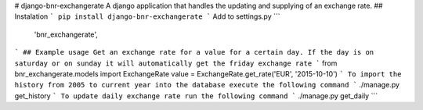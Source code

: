 # django-bnr-exchangerate
A django application that handles the updating and supplying of an exchange rate.
## Instalation
```
pip install django-bnr-exchangerate
```
Add to settings.py
```
    'bnr_exchangerate',
```
## Example usage
Get an exchange rate for a value for a certain day.
If the day is on saturday or on sunday it will automatically get the friday exchange rate
```
from bnr_exchangerate.models import ExchangeRate
value = ExchangeRate.get_rate('EUR', '2015-10-10')
```
To import the history from 2005 to current year into the database execute the following command
```
./manage.py get_history
```
To update daily exchange rate run the following command
```
./manage.py get_daily
```

